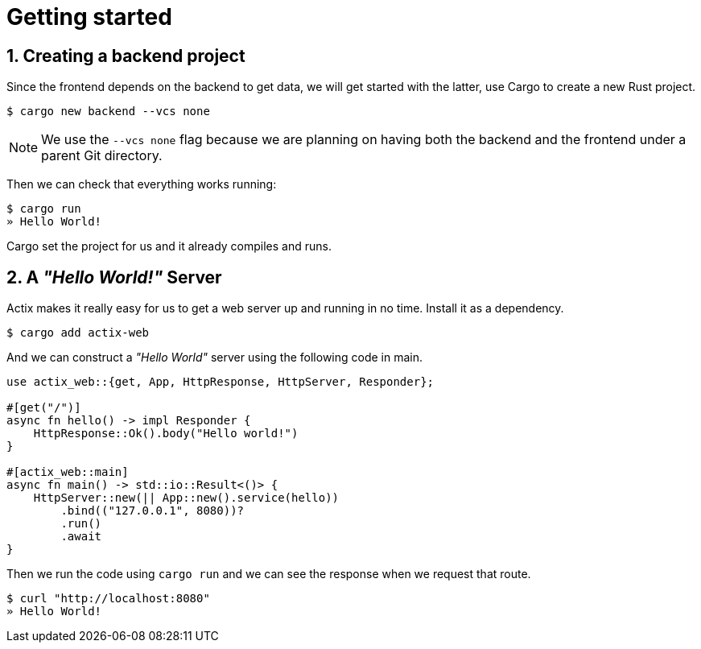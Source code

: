 // Settings:
:stylesheet: site.css
:sectnums:
:experimental:
ifndef::env-github[:icons: font]
ifdef::env-github,env-browser[]
endif::[]
ifdef::env-github[]
:caution-caption: :fire:
:important-caption: :exclamation:
:note-caption: :paperclip:
:tip-caption: :bulb:
:warning-caption: :warning:
endif::[]

= Getting started

== Creating a backend project

Since the frontend depends on the backend to get data, we will get started with the latter, use Cargo to create a new Rust project.

[source,console]
----
$ cargo new backend --vcs none
----

NOTE: We use the `--vcs none` flag because we are planning on having both the backend and the frontend under a parent Git directory.

Then we can check that everything works running:

[source,console]
----
$ cargo run
» Hello World!
----

Cargo set the project for us and it already compiles and runs.

== A _"Hello World!"_ Server

Actix makes it really easy for us to get a web server up and running in no time. Install it as a dependency.

[source,console]
----
$ cargo add actix-web
----

And we can construct a _"Hello World"_ server using the following code in main.

[source,rs]
----
use actix_web::{get, App, HttpResponse, HttpServer, Responder};

#[get("/")]
async fn hello() -> impl Responder {
    HttpResponse::Ok().body("Hello world!")
}

#[actix_web::main]
async fn main() -> std::io::Result<()> {
    HttpServer::new(|| App::new().service(hello))
        .bind(("127.0.0.1", 8080))?
        .run()
        .await
}
----

Then we run the code using `cargo run` and we can see the response when we request that route.

[source,console]
----
$ curl "http://localhost:8080"
» Hello World!
----
